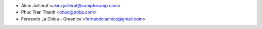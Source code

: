 * Akim Juillerat <akim.juillerat@camptocamp.com>
* Phuc Tran Thanh <phuc@trobz.com>
* Fernando La Chica - GreenIce <fernandolachica@gmail.com>
